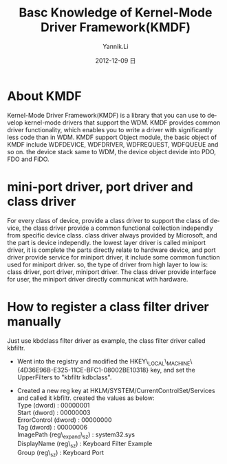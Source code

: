 #+TITLE:     Basc Knowledge of Kernel-Mode Driver Framework(KMDF)
#+AUTHOR:    Yannik.Li
#+EMAIL:     yannik520@gmail.com
#+DATE:      2012-12-09 日
#+DESCRIPTION:
#+KEYWORDS:
#+LANGUAGE:  en
#+OPTIONS:   H:3 num:t toc:t \n:nil @:t ::t |:t ^:t -:t f:t *:t <:t
#+OPTIONS:   TeX:t LaTeX:t skip:nil d:nil todo:t pri:nil tags:not-in-toc
#+INFOJS_OPT: view:nil toc:nil ltoc:t mouse:underline buttons:0 path:http://orgmode.org/org-info.js
#+EXPORT_SELECT_TAGS: export
#+EXPORT_EXCLUDE_TAGS: noexport
#+LINK_UP:   
#+LINK_HOME: 
#+XSLT:
#+STYLE: <link rel="stylesheet" type="text/css" href="./style.css" />

* About KMDF
Kernel-Mode Driver Framework(KMDF) is a library that you can use to develop kernel-mode drivers that support the WDM. KMDF provides common driver functionality, which enables you to write a driver with significantly less code than in WDM. KMDF support Object module, the basic object of KMDF include WDFDEVICE, WDFDRIVER, WDFREQUEST, WDFQUEUE and so on. the device stack same to WDM, the device object devide into PDO, FDO and FiDO.

* mini-port driver, port driver and class driver
For every class of device, provide a class driver to support the class of device, the class driver provide a common functional collection independly from specific device class. class driver always provided by Microsoft, and the part is device independly.
the lowest layer driver is called miniport driver, it is complete the parts directly relate to hardware device, and port driver provide service for miniport driver, it include some common function used for miniport driver.
so, the type of driver from high layer to low is: class driver, port driver, miniport driver. The class driver provide interface for user, the miniport driver directly communicat with hardware.

* How to register a class filter driver manually
Just use kbdclass filter driver as example, the class filter driver called kbfiltr.
+ Went into the registry and modified the HKEY\_LOCAL\_MACHINE\SYSTEM\CurrentControlSet\Control\Class\{4D36E96B-E325-11CE-BFC1-08002BE10318}\UpperFilters key, and set the UpperFilters to "kbfiltr kdbclass".

+ Created a new reg key at HKLM/SYSTEM/CurrentControlSet/Services and called it kbfiltr. created the values as below:\\
	Type (dword) : 00000001\\
	Start (dword) : 00000003\\
	ErrorControl (dword) : 00000000\\
	Tag (dword) : 00000006\\
	ImagePath (reg\_expand\_sz) : system32\DRIVERS\kbfiltr.sys\\
	DisplayName (reg\_sz) : Keyboard Filter Example\\
	Group (reg\_sz) : Keyboard Port\\

